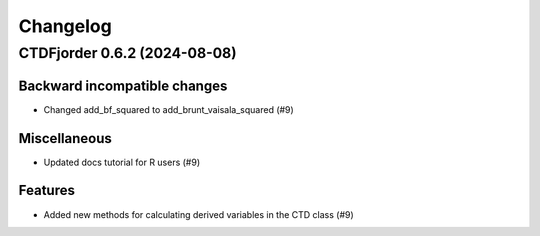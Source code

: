 *********
Changelog
*********

.. towncrier release notes start

CTDFjorder 0.6.2 (2024-08-08)
=============================

Backward incompatible changes
^^^^^^^^^^^^^^^^^^^^^^^^^^^^^

- Changed add_bf_squared to add_brunt_vaisala_squared (#9)


Miscellaneous
^^^^^^^^^^^^^

- Updated docs tutorial for R users (#9)


Features
^^^^^^^^

- Added new methods for calculating derived variables in the CTD class (#9)

